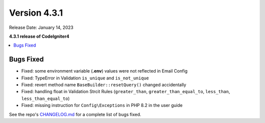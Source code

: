 Version 4.3.1
#############

Release Date: January 14, 2023

**4.3.1 release of CodeIgniter4**

.. contents::
    :local:
    :depth: 3

Bugs Fixed
**********

* Fixed: some environment variable (**.env**) values were not reflected in Email Config
* Fixed: TypeError in Validation ``is_unique`` and ``is_not_unique``
* Fixed: revert method name ``BaseBuilder::resetQuery()`` changed accidentally
* Fixed: handling float in Validation Strcit Rules (``greater_than``, ``greater_than_equal_to``, ``less_than``, ``less_than_equal_to``)
* Fixed: missing instruction for ``Config\Exceptions`` in PHP 8.2 in the user guide

See the repo's
`CHANGELOG.md <https://github.com/codeigniter4/CodeIgniter4/blob/develop/CHANGELOG.md>`_
for a complete list of bugs fixed.
